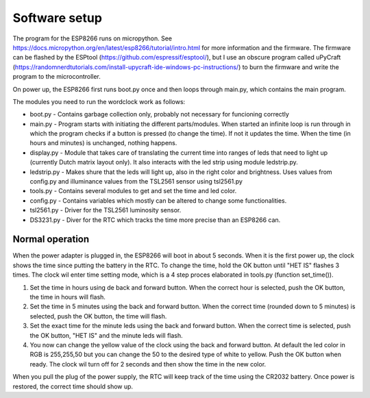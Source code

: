 Software setup
=================

The program for the ESP8266 runs on micropython. See https://docs.micropython.org/en/latest/esp8266/tutorial/intro.html for more information and the firmware. The firmware can be flashed by the ESPtool (https://github.com/espressif/esptool/), but I use an obscure program called uPyCraft (https://randomnerdtutorials.com/install-upycraft-ide-windows-pc-instructions/) to burn the firmware and write the program to the microcontroller. 

On power up, the ESP8266 first runs boot.py once and then loops through main.py, which contains the main program. 

The modules you need to run the wordclock work as follows:

* boot.py - Contains garbage collection only, probably not necessary for funcioning correctly
* main.py - Program starts with initiating the different parts/modules. When started an infinite loop is run through in which the program checks if a button is pressed (to change the time). If not it updates the time. When the time (in hours and minutes) is unchanged, nothing happens.
* display.py - Module that takes care of translating the current time into ranges of leds that need to light up (currently Dutch matrix layout only). It also interacts with the led strip using module ledstrip.py. 
* ledstrip.py - Makes shure that the leds will light up, also in the right color and brightness. Uses values from config.py and illuminance values from the TSL2561 sensor using tsl2561.py
* tools.py - Contains several modules to get and set the time and led color.
* config.py - Contains variables which mostly can be altered to change some functionalities.
* tsl2561.py - Driver for the TSL2561 luminosity sensor.
* DS3231.py - Diver for the RTC which tracks the time more precise than an ESP8266 can.

Normal operation
----------------

When the power adapter is plugged in, the ESP8266 will boot in about 5 seconds. When it is the first power up, the clock shows the time since putting the battery in the RTC. To change the time, hold the OK button until "HET IS" flashes 3 times. The clock wil enter time setting mode, which is a 4 step proces elaborated in tools.py (function set_time()). 

1. Set the time in hours using de back and forward button. When the correct hour is selected, push the OK button, the time in hours will flash.
2. Set the time in 5 minutes using the back and forward button. When the correct time (rounded down to 5 minutes) is selected, push the OK button, the time will flash.
3. Set the exact time for the minute leds using the back and forward button. When the correct time is selected, push the OK button, "HET IS" and the minute leds will flash.
4. You now can change the yellow value of the clock using the back and forward button. At default the led color in RGB is 255,255,50 but you can change the 50 to the desired type of white to yellow. Push the OK button when ready. The clock wil turn off for 2 seconds and then show the time in the new color. 

When you pull the plug of the power supply, the RTC will keep track of the time using the CR2032 battery. Once power is restored, the correct time should show up.
